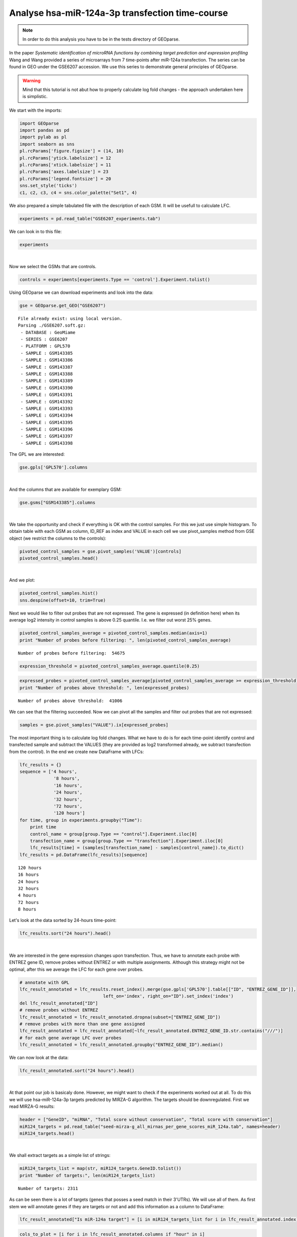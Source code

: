 Analyse hsa-miR-124a-3p transfection time-course
------------------------------------------------

.. note::
    In order to do this analysis you have to be in the tests directory of
    GEOparse.

In the paper *Systematic identification of microRNA functions by
combining target prediction and expression profiling* Wang and Wang
provided a series of microarrays from 7 time-points after miR-124a
transfection. The series can be found in GEO under the GSE6207
accession. We use this series to demonstrate general principles of
GEOparse.

.. warning::
    Mind that this tutorial is not abut how to properly calculate
    log fold changes - the approach undertaken here is simplistic.

We start with the imports:

.. code:: python

    import GEOparse
    import pandas as pd
    import pylab as pl
    import seaborn as sns
    pl.rcParams['figure.figsize'] = (14, 10)
    pl.rcParams['ytick.labelsize'] = 12
    pl.rcParams['xtick.labelsize'] = 11
    pl.rcParams['axes.labelsize'] = 23
    pl.rcParams['legend.fontsize'] = 20
    sns.set_style('ticks')
    c1, c2, c3, c4 = sns.color_palette("Set1", 4)

We also prepared a simple tabulated file with the description of each
GSM. It will be usefull to calculate LFC.

.. code:: python

    experiments = pd.read_table("GSE6207_experiments.tab")

We can look in to this file:

.. code:: python

    experiments




.. raw:: html

    <div style="max-height:1000px;max-width:1500px;overflow:auto;">
    <table border="1" class="dataframe">
      <thead>
        <tr style="text-align: right;">
          <th></th>
          <th>Experiment</th>
          <th>Type</th>
          <th>Time</th>
        </tr>
      </thead>
      <tbody>
        <tr>
          <th>0 </th>
          <td> GSM143385</td>
          <td> transfection</td>
          <td>   4 hours</td>
        </tr>
        <tr>
          <th>1 </th>
          <td> GSM143386</td>
          <td>      control</td>
          <td>   4 hours</td>
        </tr>
        <tr>
          <th>2 </th>
          <td> GSM143387</td>
          <td> transfection</td>
          <td>   8 hours</td>
        </tr>
        <tr>
          <th>3 </th>
          <td> GSM143388</td>
          <td>      control</td>
          <td>   8 hours</td>
        </tr>
        <tr>
          <th>4 </th>
          <td> GSM143389</td>
          <td> transfection</td>
          <td>  16 hours</td>
        </tr>
        <tr>
          <th>5 </th>
          <td> GSM143390</td>
          <td>      control</td>
          <td>  16 hours</td>
        </tr>
        <tr>
          <th>6 </th>
          <td> GSM143391</td>
          <td> transfection</td>
          <td>  24 hours</td>
        </tr>
        <tr>
          <th>7 </th>
          <td> GSM143392</td>
          <td>      control</td>
          <td>  24 hours</td>
        </tr>
        <tr>
          <th>8 </th>
          <td> GSM143393</td>
          <td> transfection</td>
          <td>  32 hours</td>
        </tr>
        <tr>
          <th>9 </th>
          <td> GSM143394</td>
          <td>      control</td>
          <td>  32 hours</td>
        </tr>
        <tr>
          <th>10</th>
          <td> GSM143395</td>
          <td> transfection</td>
          <td>  72 hours</td>
        </tr>
        <tr>
          <th>11</th>
          <td> GSM143396</td>
          <td>      control</td>
          <td>  72 hours</td>
        </tr>
        <tr>
          <th>12</th>
          <td> GSM143397</td>
          <td> transfection</td>
          <td> 120 hours</td>
        </tr>
        <tr>
          <th>13</th>
          <td> GSM143398</td>
          <td>      control</td>
          <td> 120 hours</td>
        </tr>
      </tbody>
    </table>
    </div>

|

Now we select the GSMs that are controls.

.. code:: python

    controls = experiments[experiments.Type == 'control'].Experiment.tolist()

Using GEOparse we can download experiments and look into the data:

.. code:: python

    gse = GEOparse.get_GEO("GSE6207")


.. parsed-literal::

    File already exist: using local version.
    Parsing ./GSE6207.soft.gz:
     - DATABASE : GeoMiame
     - SERIES : GSE6207
     - PLATFORM : GPL570
     - SAMPLE : GSM143385
     - SAMPLE : GSM143386
     - SAMPLE : GSM143387
     - SAMPLE : GSM143388
     - SAMPLE : GSM143389
     - SAMPLE : GSM143390
     - SAMPLE : GSM143391
     - SAMPLE : GSM143392
     - SAMPLE : GSM143393
     - SAMPLE : GSM143394
     - SAMPLE : GSM143395
     - SAMPLE : GSM143396
     - SAMPLE : GSM143397
     - SAMPLE : GSM143398


The GPL we are interested:

.. code:: python

    gse.gpls['GPL570'].columns




.. raw:: html

    <div style="max-height:1000px;max-width:1500px;overflow:auto;">
    <table border="1" class="dataframe">
      <thead>
        <tr style="text-align: right;">
          <th></th>
          <th>description</th>
        </tr>
      </thead>
      <tbody>
        <tr>
          <th>ID</th>
          <td> Affymetrix Probe Set ID LINK_PRE:"https://www....</td>
        </tr>
        <tr>
          <th>GB_ACC</th>
          <td> GenBank Accession Number LINK_PRE:"http://www....</td>
        </tr>
        <tr>
          <th>SPOT_ID</th>
          <td>                               identifies controls</td>
        </tr>
        <tr>
          <th>Species Scientific Name</th>
          <td> The genus and species of the organism represen...</td>
        </tr>
        <tr>
          <th>Annotation Date</th>
          <td> The date that the annotations for this probe a...</td>
        </tr>
        <tr>
          <th>Sequence Type</th>
          <td>                                                  </td>
        </tr>
        <tr>
          <th>Sequence Source</th>
          <td> The database from which the sequence used to d...</td>
        </tr>
        <tr>
          <th>Target Description</th>
          <td>                                                  </td>
        </tr>
        <tr>
          <th>Representative Public ID</th>
          <td> The accession number of a representative seque...</td>
        </tr>
        <tr>
          <th>Gene Title</th>
          <td>       Title of Gene represented by the probe set.</td>
        </tr>
        <tr>
          <th>Gene Symbol</th>
          <td> A gene symbol, when one is available (from Uni...</td>
        </tr>
        <tr>
          <th>ENTREZ_GENE_ID</th>
          <td> Entrez Gene Database UID LINK_PRE:"http://www....</td>
        </tr>
        <tr>
          <th>RefSeq Transcript ID</th>
          <td> References to multiple sequences in RefSeq. Th...</td>
        </tr>
        <tr>
          <th>Gene Ontology Biological Process</th>
          <td> Gene Ontology Consortium Biological Process de...</td>
        </tr>
        <tr>
          <th>Gene Ontology Cellular Component</th>
          <td> Gene Ontology Consortium Cellular Component de...</td>
        </tr>
        <tr>
          <th>Gene Ontology Molecular Function</th>
          <td> Gene Ontology Consortium Molecular Function de...</td>
        </tr>
      </tbody>
    </table>
    </div>

|

And the columns that are available for exemplary GSM:

.. code:: python

    gse.gsms["GSM143385"].columns




.. raw:: html

    <div style="max-height:1000px;max-width:1500px;overflow:auto;">
    <table border="1" class="dataframe">
      <thead>
        <tr style="text-align: right;">
          <th></th>
          <th>description</th>
        </tr>
      </thead>
      <tbody>
        <tr>
          <th>ID_REF</th>
          <td>                           Affymetrix probe set ID</td>
        </tr>
        <tr>
          <th>VALUE</th>
          <td> RMA normalized Signal intensity (log2 transfor...</td>
        </tr>
      </tbody>
    </table>
    </div>

|

We take the opportunity and check if everything is OK with the control
samples. For this we just use simple histogram. To obtain table with
each GSM as column, ID\_REF as index and VALUE in each cell we use
pivot\_samples method from GSE object (we restrict the columns to the
controls):

.. code:: python

    pivoted_control_samples = gse.pivot_samples('VALUE')[controls]
    pivoted_control_samples.head()




.. raw:: html

    <div style="max-height:1000px;max-width:1500px;overflow:auto;">
    <table border="1" class="dataframe">
      <thead>
        <tr style="text-align: right;">
          <th>name</th>
          <th>GSM143386</th>
          <th>GSM143388</th>
          <th>GSM143390</th>
          <th>GSM143392</th>
          <th>GSM143394</th>
          <th>GSM143396</th>
          <th>GSM143398</th>
        </tr>
        <tr>
          <th>ID_REF</th>
          <th></th>
          <th></th>
          <th></th>
          <th></th>
          <th></th>
          <th></th>
          <th></th>
        </tr>
      </thead>
      <tbody>
        <tr>
          <th>1007_s_at</th>
          <td> 9.373339</td>
          <td> 9.316689</td>
          <td> 9.405605</td>
          <td> 9.332526</td>
          <td> 9.351024</td>
          <td> 9.245251</td>
          <td> 9.423234</td>
        </tr>
        <tr>
          <th>1053_at</th>
          <td> 8.453839</td>
          <td> 8.440368</td>
          <td> 8.435023</td>
          <td> 8.411635</td>
          <td> 8.373939</td>
          <td> 8.082178</td>
          <td> 7.652785</td>
        </tr>
        <tr>
          <th>117_at</th>
          <td> 5.878466</td>
          <td> 5.928938</td>
          <td> 5.969288</td>
          <td> 5.984232</td>
          <td> 5.882761</td>
          <td> 5.939399</td>
          <td> 6.027338</td>
        </tr>
        <tr>
          <th>121_at</th>
          <td> 9.131430</td>
          <td> 9.298601</td>
          <td> 9.176132</td>
          <td> 9.249977</td>
          <td> 9.149849</td>
          <td> 9.250952</td>
          <td> 9.352397</td>
        </tr>
        <tr>
          <th>1255_g_at</th>
          <td> 3.778179</td>
          <td> 3.861210</td>
          <td> 3.740103</td>
          <td> 3.798814</td>
          <td> 3.761673</td>
          <td> 3.790185</td>
          <td> 3.895462</td>
        </tr>
      </tbody>
    </table>
    </div>


|

And we plot:

.. code:: python

    pivoted_control_samples.hist()
    sns.despine(offset=10, trim=True)



.. image:: output_20_0.png


Next we would like to filter out probes that are not expressed. The gene
is expressed (in definition here) when its average log2 intensity in
control samples is above 0.25 quantile. I.e. we filter out worst 25%
genes.

.. code:: python

    pivoted_control_samples_average = pivoted_control_samples.median(axis=1)
    print "Number of probes before filtering: ", len(pivoted_control_samples_average)


.. parsed-literal::

    Number of probes before filtering:  54675


.. code:: python

    expression_threshold = pivoted_control_samples_average.quantile(0.25)

.. code:: python

    expressed_probes = pivoted_control_samples_average[pivoted_control_samples_average >= expression_threshold].index.tolist()
    print "Number of probes above threshold: ", len(expressed_probes)


.. parsed-literal::

    Number of probes above threshold:  41006


We can see that the filtering succeeded. Now we can pivot all the
samples and filter out probes that are not expressed:

.. code:: python

    samples = gse.pivot_samples("VALUE").ix[expressed_probes]

The most important thing is to calculate log fold changes. What we have
to do is for each time-point identify control and transfected sample and
subtract the VALUES (they are provided as log2 transformed already, we
subtract transfection from the control). In the end we create new
DataFrame with LFCs:

.. code:: python

    lfc_results = {}
    sequence = ['4 hours',
                 '8 hours',
                 '16 hours',
                 '24 hours',
                 '32 hours',
                 '72 hours',
                 '120 hours']
    for time, group in experiments.groupby("Time"):
        print time
        control_name = group[group.Type == "control"].Experiment.iloc[0]
        transfection_name = group[group.Type == "transfection"].Experiment.iloc[0]
        lfc_results[time] = (samples[transfection_name] - samples[control_name]).to_dict()
    lfc_results = pd.DataFrame(lfc_results)[sequence]


.. parsed-literal::

    120 hours
    16 hours
    24 hours
    32 hours
    4 hours
    72 hours
    8 hours


Let's look at the data sorted by 24-hours time-point:

.. code:: python

    lfc_results.sort("24 hours").head()




.. raw:: html

    <div style="max-height:1000px;max-width:1500px;overflow:auto;">
    <table border="1" class="dataframe">
      <thead>
        <tr style="text-align: right;">
          <th></th>
          <th>4 hours</th>
          <th>8 hours</th>
          <th>16 hours</th>
          <th>24 hours</th>
          <th>32 hours</th>
          <th>72 hours</th>
          <th>120 hours</th>
        </tr>
      </thead>
      <tbody>
        <tr>
          <th>214149_s_at</th>
          <td> 0.695643</td>
          <td>-0.951014</td>
          <td>-1.768543</td>
          <td>-3.326683</td>
          <td>-2.954085</td>
          <td>-3.121960</td>
          <td>-1.235596</td>
        </tr>
        <tr>
          <th>214835_s_at</th>
          <td>-0.120661</td>
          <td>-1.282502</td>
          <td>-2.540301</td>
          <td>-3.238786</td>
          <td>-3.183429</td>
          <td>-3.284111</td>
          <td>-1.901547</td>
        </tr>
        <tr>
          <th>212459_x_at</th>
          <td> 0.010564</td>
          <td>-1.092724</td>
          <td>-2.235531</td>
          <td>-3.203148</td>
          <td>-3.115878</td>
          <td>-3.008434</td>
          <td>-1.706501</td>
        </tr>
        <tr>
          <th>201171_at</th>
          <td> 0.958699</td>
          <td>-1.757044</td>
          <td>-1.571311</td>
          <td>-3.173688</td>
          <td>-3.061849</td>
          <td>-2.672462</td>
          <td>-1.456556</td>
        </tr>
        <tr>
          <th>215446_s_at</th>
          <td>-0.086179</td>
          <td>-0.408025</td>
          <td>-1.550514</td>
          <td>-3.083213</td>
          <td>-3.024972</td>
          <td>-4.374527</td>
          <td>-2.581921</td>
        </tr>
      </tbody>
    </table>
    </div>

|

We are interested in the gene expression changes upon transfection.
Thus, we have to annotate each probe with ENTREZ gene ID, remove probes
without ENTREZ or with multiple assignments. Although this strategy
might not be optimal, after this we average the LFC for each gene over
probes.

.. code:: python

    # annotate with GPL
    lfc_result_annotated = lfc_results.reset_index().merge(gse.gpls['GPL570'].table[["ID", "ENTREZ_GENE_ID"]],
                                    left_on='index', right_on="ID").set_index('index')
    del lfc_result_annotated["ID"]
    # remove probes without ENTREZ
    lfc_result_annotated = lfc_result_annotated.dropna(subset=["ENTREZ_GENE_ID"])
    # remove probes with more than one gene assigned
    lfc_result_annotated = lfc_result_annotated[~lfc_result_annotated.ENTREZ_GENE_ID.str.contains("///")]
    # for each gene average LFC over probes
    lfc_result_annotated = lfc_result_annotated.groupby("ENTREZ_GENE_ID").median()

We can now look at the data:

.. code:: python

    lfc_result_annotated.sort("24 hours").head()




.. raw:: html

    <div style="max-height:1000px;max-width:1500px;overflow:auto;">
    <table border="1" class="dataframe">
      <thead>
        <tr style="text-align: right;">
          <th></th>
          <th>4 hours</th>
          <th>8 hours</th>
          <th>16 hours</th>
          <th>24 hours</th>
          <th>32 hours</th>
          <th>72 hours</th>
          <th>120 hours</th>
        </tr>
        <tr>
          <th>ENTREZ_GENE_ID</th>
          <th></th>
          <th></th>
          <th></th>
          <th></th>
          <th></th>
          <th></th>
          <th></th>
        </tr>
      </thead>
      <tbody>
        <tr>
          <th>8801</th>
          <td>-0.027313</td>
          <td>-1.130051</td>
          <td>-2.189180</td>
          <td>-3.085749</td>
          <td>-2.917788</td>
          <td>-2.993609</td>
          <td>-1.700850</td>
        </tr>
        <tr>
          <th>8992</th>
          <td> 0.342758</td>
          <td>-0.884020</td>
          <td>-1.928357</td>
          <td>-3.017827</td>
          <td>-3.024406</td>
          <td>-2.991851</td>
          <td>-1.160622</td>
        </tr>
        <tr>
          <th>9341</th>
          <td>-0.178168</td>
          <td>-0.591781</td>
          <td>-1.708289</td>
          <td>-2.743563</td>
          <td>-2.873147</td>
          <td>-2.839508</td>
          <td>-1.091627</td>
        </tr>
        <tr>
          <th>201965</th>
          <td>-0.109980</td>
          <td>-0.843801</td>
          <td>-1.910224</td>
          <td>-2.736311</td>
          <td>-2.503068</td>
          <td>-2.526326</td>
          <td>-1.081906</td>
        </tr>
        <tr>
          <th>84803</th>
          <td>-0.051439</td>
          <td>-0.780564</td>
          <td>-1.979405</td>
          <td>-2.513718</td>
          <td>-3.123384</td>
          <td>-2.506667</td>
          <td>-1.035104</td>
        </tr>
      </tbody>
    </table>
    </div>

|

At that point our job is basicaly done. However, we might want to check
if the experiments worked out at all. To do this we will use
hsa-miR-124a-3p targets predicted by MIRZA-G algorithm. The targets
should be downregulated. First we read MIRZA-G results:

.. code:: python

    header = ["GeneID", "miRNA", "Total score without conservation", "Total score with conservation"]
    miR124_targets = pd.read_table("seed-mirza-g_all_mirnas_per_gene_scores_miR_124a.tab", names=header)
    miR124_targets.head()




.. raw:: html

    <div style="max-height:1000px;max-width:1500px;overflow:auto;">
    <table border="1" class="dataframe">
      <thead>
        <tr style="text-align: right;">
          <th></th>
          <th>GeneID</th>
          <th>miRNA</th>
          <th>Total score without conservation</th>
          <th>Total score with conservation</th>
        </tr>
      </thead>
      <tbody>
        <tr>
          <th>0</th>
          <td> 55119</td>
          <td> hsa-miR-124-3p</td>
          <td> 0.387844</td>
          <td> 0.691904</td>
        </tr>
        <tr>
          <th>1</th>
          <td>   538</td>
          <td> hsa-miR-124-3p</td>
          <td> 0.243814</td>
          <td> 0.387032</td>
        </tr>
        <tr>
          <th>2</th>
          <td> 57602</td>
          <td> hsa-miR-124-3p</td>
          <td> 0.128944</td>
          <td>      NaN</td>
        </tr>
        <tr>
          <th>3</th>
          <td>  3267</td>
          <td> hsa-miR-124-3p</td>
          <td> 0.405515</td>
          <td> 0.371705</td>
        </tr>
        <tr>
          <th>4</th>
          <td> 55752</td>
          <td> hsa-miR-124-3p</td>
          <td> 0.411628</td>
          <td> 0.373977</td>
        </tr>
      </tbody>
    </table>
    </div>

|

We shall extract targets as a simple list of strings:

.. code:: python

    miR124_targets_list = map(str, miR124_targets.GeneID.tolist())
    print "Number of targets:", len(miR124_targets_list)


.. parsed-literal::

    Number of targets: 2311


As can be seen there is a lot of targets (genes that posses a seed match
in their 3'UTRs). We will use all of them. As first stem we will
annotate genes if they are targets or not and add this information as a
column to DataFrame:

.. code:: python

    lfc_result_annotated["Is miR-124a target"] = [i in miR124_targets_list for i in lfc_result_annotated.index]

.. code:: python

    cols_to_plot = [i for i in lfc_result_annotated.columns if "hour" in i]

In the end we can plot the results:

.. code:: python

    a = sns.pointplot(data=lfc_result_annotated[lfc_result_annotated["Is miR-124a target"]][cols_to_plot],
                       color=c2,
                       label="miR-124a target")
    b = sns.pointplot(data=lfc_result_annotated[~lfc_result_annotated["Is miR-124a target"]][cols_to_plot],
                 color=c1,
                 label="No miR-124a target")
    sns.despine()
    pl.legend([pl.mpl.patches.Patch(color=c2), pl.mpl.patches.Patch(color=c1)],
              ["miR-124a target", "No miR-124a target"], frameon=True, loc='lower left')
    pl.xlabel("Time after transfection")
    pl.ylabel("Median log2 fold change")




.. parsed-literal::

    <matplotlib.text.Text at 0x7fe66c094410>




.. image:: output_43_1.png


As can be seen the targets of hsa-miR-124a-3p behaves in the expected
way. With each time-point their downregulation is stronger up the 72
hours. After 120 hours the transfection is probably lost. This means
that the experiments worked out.
